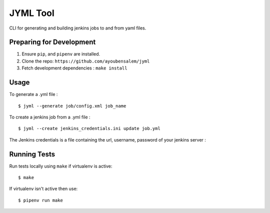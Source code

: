 JYML Tool
========

CLI for generating and building jenkins jobs to and from yaml files.


Preparing for Development
--------------------------

1. Ensure ``pip``, and ``pipenv`` are installed.
2. Clone the repo: ``https://github.com/ayoubensalem/jyml``
3. Fetch development dependencies : ``make install``


Usage
------


To generate a .yml file :

::

    $ jyml --generate job/config.xml job_name

To create a jenkins job from a .yml file :

::

    $ jyml --create jenkins_credentials.ini update job.yml


The Jenkins credentials is a file containing the url, username, password of your jenkins server :


..  image:: images/jenkins_creds.png


Running Tests
-------------

Run tests locally using ``make`` if virtualenv is active:

::

    $ make

If virtualenv isn't active then use:

::

    $ pipenv run make
























